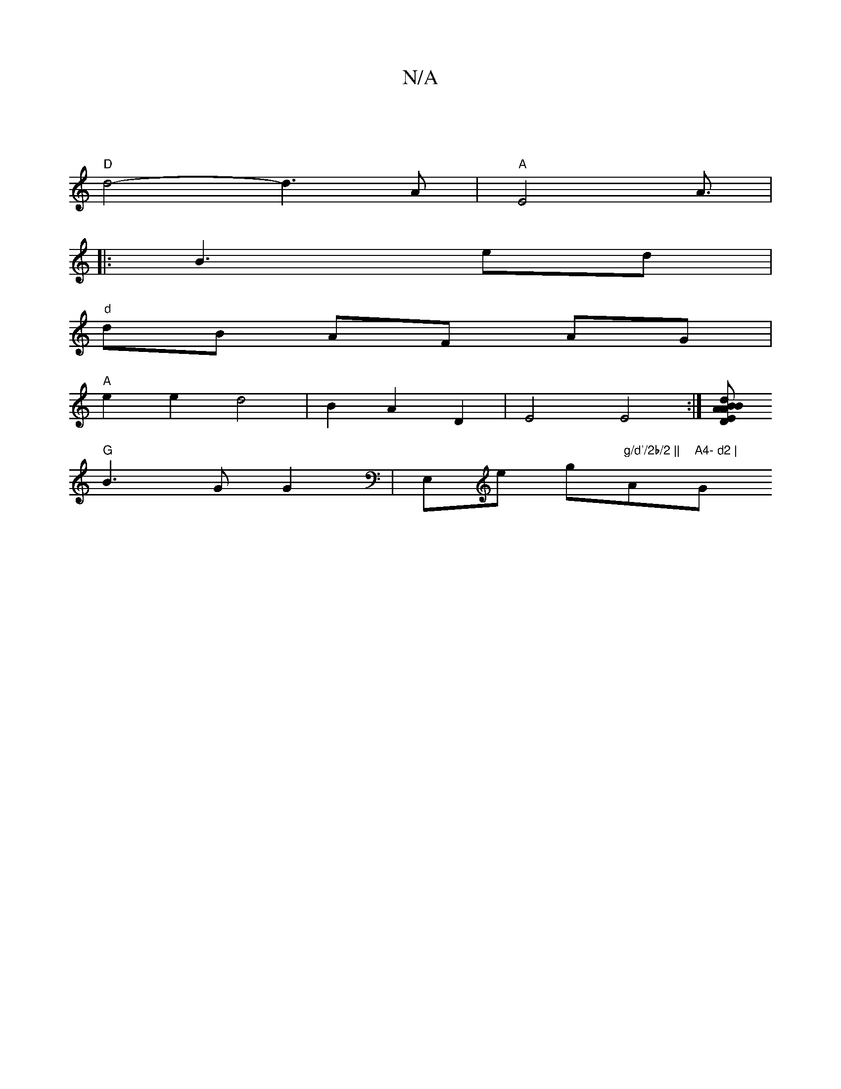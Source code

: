 X:1
T:N/A
M:4/4
R:N/A
K:Cmajor
2|
"D"d4- d3 A | "A"E4 A3/2|
|: B3- ed |
"d"dB AF AG|
"A" e2e2 d4 | B2A2 D2 | E4 E4 :|[Bd"EB "D"A2 A2 |"Cm"cA dE FE|"D"AGFA E2-|E6|
"G"B3G G2 | E,e g"g/d'/2b/2 ||"A"A4- d2 | "G"E3 G D2 D2E2|E2 F2 A2 |